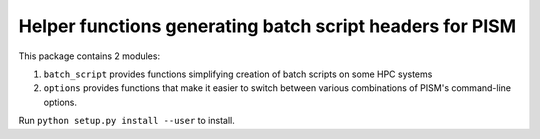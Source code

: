 Helper functions generating batch script headers for PISM
=========================================================

This package contains 2 modules:

#. ``batch_script`` provides functions simplifying creation of batch
   scripts on some HPC systems
#. ``options`` provides functions that make it easier to switch
   between various combinations of PISM's command-line options.

Run ``python setup.py install --user`` to install.
